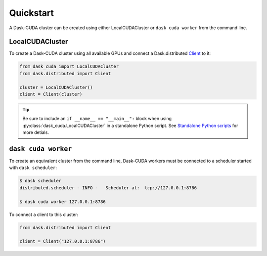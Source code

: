 Quickstart
==========

A Dask-CUDA cluster can be created using either LocalCUDACluster or ``dask cuda worker`` from the command line.

LocalCUDACluster
----------------

To create a Dask-CUDA cluster using all available GPUs and connect a Dask.distributed `Client <https://distributed.dask.org/en/latest/client.html>`_ to it:

.. code-block:: python

    from dask_cuda import LocalCUDACluster
    from dask.distributed import Client

    cluster = LocalCUDACluster()
    client = Client(cluster)

.. tip::

   Be sure to include an ``if __name__ == "__main__":`` block when using :py:class:`dask_cuda.LocalCUDACluster` in a standalone Python script. See `Standalone Python scripts <https://docs.dask.org/en/stable/scheduling.html#standalone-python-scripts>`_ for more detials.

``dask cuda worker``
--------------------

To create an equivalent cluster from the command line, Dask-CUDA workers must be connected to a scheduler started with ``dask scheduler``:

.. code-block:: bash

    $ dask scheduler
    distributed.scheduler - INFO -   Scheduler at:  tcp://127.0.0.1:8786

    $ dask cuda worker 127.0.0.1:8786

To connect a client to this cluster:

.. code-block:: python

    from dask.distributed import Client

    client = Client("127.0.0.1:8786")

